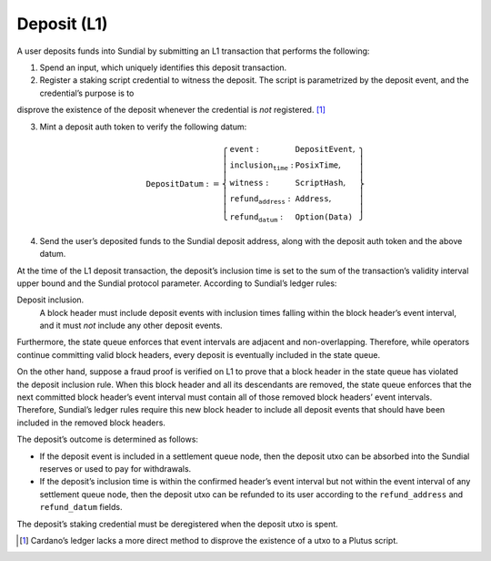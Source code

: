 Deposit (L1)
============

A user deposits funds into Sundial by submitting an L1 transaction that
performs the following:

1. Spend an input, which uniquely identifies this deposit transaction.

2. Register a staking script credential to witness the deposit. The
   script is parametrized by the deposit event, and the credential’s purpose is to
disprove the existence of the deposit whenever the credential is
*not* registered. [1]_

3. Mint a deposit auth token to verify the following datum:

   .. math::

      \texttt{DepositDatum} := \left\{
                  \begin{array}{ll}
                      \texttt{event} : & \texttt{DepositEvent}, \\
                      \texttt{inclusion_time} : & \texttt{PosixTime}, \\
                      \texttt{witness} : & \texttt{ScriptHash}, \\
                      \texttt{refund_address} : & \texttt{Address}, \\
                      \texttt{refund_datum} : & \texttt{Option(Data)}
                  \end{array}
                  \right\}

4. Send the user’s deposited funds to the Sundial deposit address, along
   with the deposit auth token and the above datum.

At the time of the L1 deposit transaction, the deposit’s inclusion time is set to the
sum of the transaction’s validity interval upper bound and the Sundial
protocol parameter. According to Sundial’s ledger rules:

Deposit inclusion.
   A block header must include deposit events with inclusion times
   falling within the block header’s event interval, and it must *not*
   include any other deposit events.

Furthermore, the state queue enforces that event intervals are adjacent
and non-overlapping. Therefore, while operators continue committing
valid block headers, every deposit is eventually included in the state
queue.

On the other hand, suppose a fraud proof is verified on L1 to prove that
a block header in the state queue has violated the deposit inclusion
rule. When this block header and all its descendants are removed, the
state queue enforces that the next committed block header’s event
interval must contain all of those removed block headers’ event
intervals. Therefore, Sundial’s ledger rules require this new block
header to include all deposit events that should have been included in
the removed block headers.

The deposit’s outcome is determined as follows:

- If the deposit event is included in a settlement queue node, then the
  deposit utxo can be absorbed into the Sundial reserves or used to pay
  for withdrawals.

- If the deposit’s inclusion time is within the confirmed header’s
  event interval but not within the event interval of any settlement
  queue node, then the deposit utxo can be refunded to its user
  according to the ``refund_address`` and ``refund_datum`` fields.

The deposit’s staking credential must be deregistered when the deposit
utxo is spent.

.. [1]
   Cardano’s ledger lacks a more direct method to disprove the existence
   of a utxo to a Plutus script.
